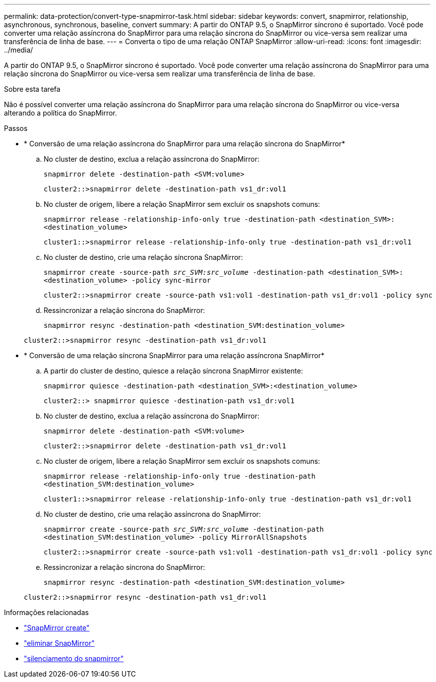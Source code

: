---
permalink: data-protection/convert-type-snapmirror-task.html 
sidebar: sidebar 
keywords: convert, snapmirror, relationship, asynchronous, synchronous, baseline, convert 
summary: A partir do ONTAP 9.5, o SnapMirror síncrono é suportado. Você pode converter uma relação assíncrona do SnapMirror para uma relação síncrona do SnapMirror ou vice-versa sem realizar uma transferência de linha de base. 
---
= Converta o tipo de uma relação ONTAP SnapMirror
:allow-uri-read: 
:icons: font
:imagesdir: ../media/


[role="lead"]
A partir do ONTAP 9.5, o SnapMirror síncrono é suportado. Você pode converter uma relação assíncrona do SnapMirror para uma relação síncrona do SnapMirror ou vice-versa sem realizar uma transferência de linha de base.

.Sobre esta tarefa
Não é possível converter uma relação assíncrona do SnapMirror para uma relação síncrona do SnapMirror ou vice-versa alterando a política do SnapMirror.

.Passos
* * Conversão de uma relação assíncrona do SnapMirror para uma relação síncrona do SnapMirror*
+
.. No cluster de destino, exclua a relação assíncrona do SnapMirror:
+
`snapmirror delete -destination-path <SVM:volume>`

+
[listing]
----
cluster2::>snapmirror delete -destination-path vs1_dr:vol1
----
.. No cluster de origem, libere a relação SnapMirror sem excluir os snapshots comuns:
+
`snapmirror release -relationship-info-only true -destination-path <destination_SVM>:<destination_volume>`

+
[listing]
----
cluster1::>snapmirror release -relationship-info-only true -destination-path vs1_dr:vol1
----
.. No cluster de destino, crie uma relação síncrona SnapMirror:
+
`snapmirror create -source-path _src_SVM:src_volume_ -destination-path <destination_SVM>:<destination_volume> -policy sync-mirror`

+
[listing]
----
cluster2::>snapmirror create -source-path vs1:vol1 -destination-path vs1_dr:vol1 -policy sync
----
.. Ressincronizar a relação síncrona do SnapMirror:
+
`snapmirror resync -destination-path <destination_SVM:destination_volume>`

+
[listing]
----
cluster2::>snapmirror resync -destination-path vs1_dr:vol1
----


* * Conversão de uma relação síncrona SnapMirror para uma relação assíncrona SnapMirror*
+
.. A partir do cluster de destino, quiesce a relação síncrona SnapMirror existente:
+
`snapmirror quiesce -destination-path <destination_SVM>:<destination_volume>`

+
[listing]
----
cluster2::> snapmirror quiesce -destination-path vs1_dr:vol1
----
.. No cluster de destino, exclua a relação assíncrona do SnapMirror:
+
`snapmirror delete -destination-path <SVM:volume>`

+
[listing]
----
cluster2::>snapmirror delete -destination-path vs1_dr:vol1
----
.. No cluster de origem, libere a relação SnapMirror sem excluir os snapshots comuns:
+
`snapmirror release -relationship-info-only true -destination-path <destination_SVM:destination_volume>`

+
[listing]
----
cluster1::>snapmirror release -relationship-info-only true -destination-path vs1_dr:vol1
----
.. No cluster de destino, crie uma relação assíncrona do SnapMirror:
+
`snapmirror create -source-path _src_SVM:src_volume_ -destination-path <destination_SVM:destination_volume> -policy MirrorAllSnapshots`

+
[listing]
----
cluster2::>snapmirror create -source-path vs1:vol1 -destination-path vs1_dr:vol1 -policy sync
----
.. Ressincronizar a relação síncrona do SnapMirror:
+
`snapmirror resync -destination-path <destination_SVM:destination_volume>`

+
[listing]
----
cluster2::>snapmirror resync -destination-path vs1_dr:vol1
----




.Informações relacionadas
* link:https://docs.netapp.com/us-en/ontap-cli/snapmirror-create.html["SnapMirror create"^]
* link:https://docs.netapp.com/us-en/ontap-cli/snapmirror-delete.html["eliminar SnapMirror"^]
* link:https://docs.netapp.com/us-en/ontap-cli/snapmirror-quiesce.html["silenciamento do snapmirror"^]

